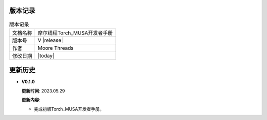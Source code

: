 版本记录
==========================================

.. tabularcolumns:: |m{0.3\textwidth}|m{0.55\textwidth}|
.. table:: 版本记录

  +-----------------+-----------------------------------------------------------+
  | 文档名称        |                摩尔线程Torch_MUSA开发者手册               |
  +-----------------+-----------------------------------------------------------+
  | 版本号          |                     V |release|                           |
  +-----------------+-----------------------------------------------------------+
  | 作者            |                   Moore Threads                           |
  +-----------------+-----------------------------------------------------------+
  | 修改日期        |                   |today|                                 |
  +-----------------+-----------------------------------------------------------+

更新历史
==========================================

* **V0.1.0**

  **更新时间**: 2023.05.29

  **更新内容**:

  - 完成初版Torch_MUSA开发者手册。
